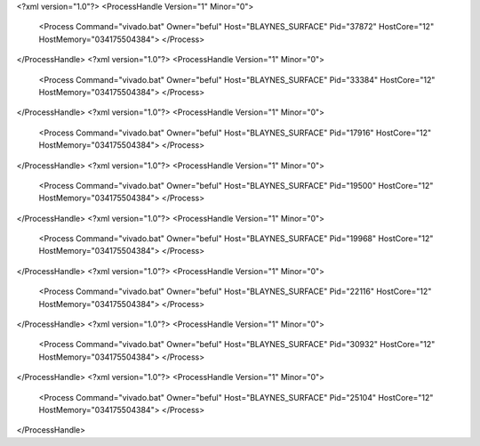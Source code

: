 <?xml version="1.0"?>
<ProcessHandle Version="1" Minor="0">
    <Process Command="vivado.bat" Owner="beful" Host="BLAYNES_SURFACE" Pid="37872" HostCore="12" HostMemory="034175504384">
    </Process>
</ProcessHandle>
<?xml version="1.0"?>
<ProcessHandle Version="1" Minor="0">
    <Process Command="vivado.bat" Owner="beful" Host="BLAYNES_SURFACE" Pid="33384" HostCore="12" HostMemory="034175504384">
    </Process>
</ProcessHandle>
<?xml version="1.0"?>
<ProcessHandle Version="1" Minor="0">
    <Process Command="vivado.bat" Owner="beful" Host="BLAYNES_SURFACE" Pid="17916" HostCore="12" HostMemory="034175504384">
    </Process>
</ProcessHandle>
<?xml version="1.0"?>
<ProcessHandle Version="1" Minor="0">
    <Process Command="vivado.bat" Owner="beful" Host="BLAYNES_SURFACE" Pid="19500" HostCore="12" HostMemory="034175504384">
    </Process>
</ProcessHandle>
<?xml version="1.0"?>
<ProcessHandle Version="1" Minor="0">
    <Process Command="vivado.bat" Owner="beful" Host="BLAYNES_SURFACE" Pid="19968" HostCore="12" HostMemory="034175504384">
    </Process>
</ProcessHandle>
<?xml version="1.0"?>
<ProcessHandle Version="1" Minor="0">
    <Process Command="vivado.bat" Owner="beful" Host="BLAYNES_SURFACE" Pid="22116" HostCore="12" HostMemory="034175504384">
    </Process>
</ProcessHandle>
<?xml version="1.0"?>
<ProcessHandle Version="1" Minor="0">
    <Process Command="vivado.bat" Owner="beful" Host="BLAYNES_SURFACE" Pid="30932" HostCore="12" HostMemory="034175504384">
    </Process>
</ProcessHandle>
<?xml version="1.0"?>
<ProcessHandle Version="1" Minor="0">
    <Process Command="vivado.bat" Owner="beful" Host="BLAYNES_SURFACE" Pid="25104" HostCore="12" HostMemory="034175504384">
    </Process>
</ProcessHandle>

